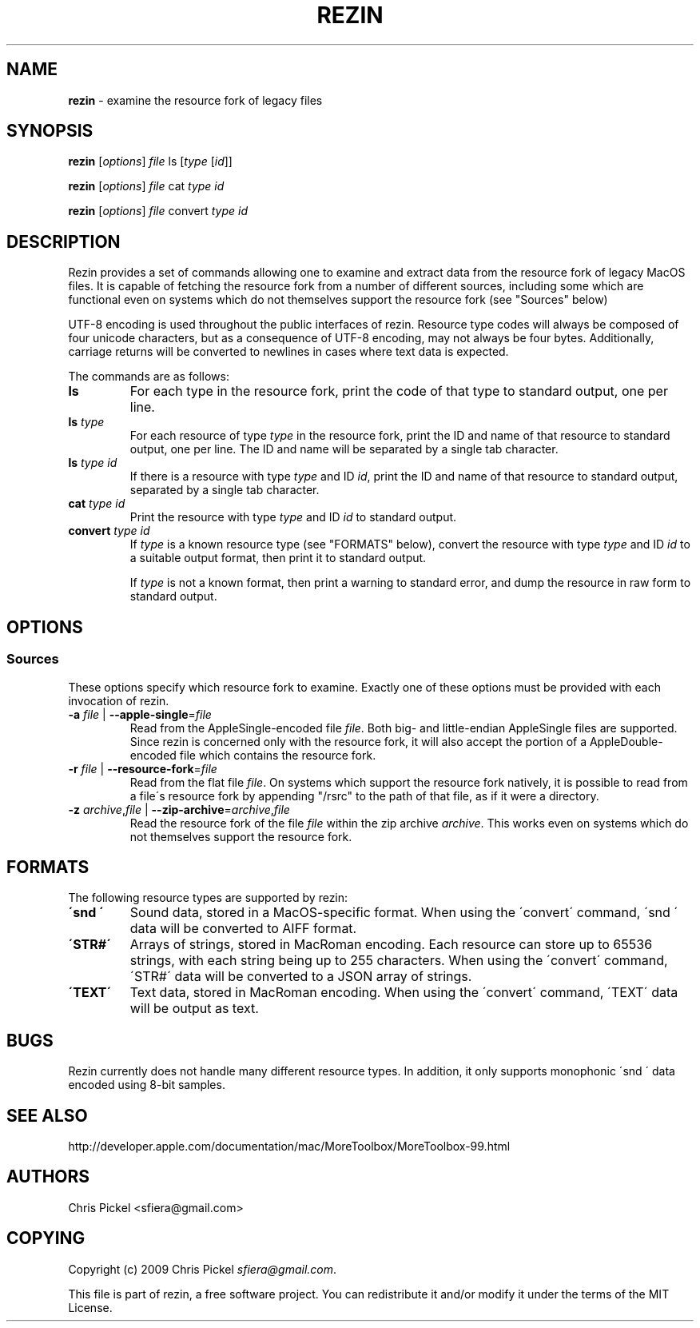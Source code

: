 .\" generated with Ronn/v0.7.3
.\" http://github.com/rtomayko/ronn/tree/0.7.3
.
.TH "REZIN" "1" "July 2010" "" ""
.
.SH "NAME"
\fBrezin\fR \- examine the resource fork of legacy files
.
.SH "SYNOPSIS"
\fBrezin\fR [\fIoptions\fR] \fIfile\fR ls [\fItype\fR [\fIid\fR]]
.
.P
\fBrezin\fR [\fIoptions\fR] \fIfile\fR cat \fItype\fR \fIid\fR
.
.P
\fBrezin\fR [\fIoptions\fR] \fIfile\fR convert \fItype\fR \fIid\fR
.
.SH "DESCRIPTION"
Rezin provides a set of commands allowing one to examine and extract data from the resource fork of legacy MacOS files\. It is capable of fetching the resource fork from a number of different sources, including some which are functional even on systems which do not themselves support the resource fork (see "Sources" below)
.
.P
UTF\-8 encoding is used throughout the public interfaces of rezin\. Resource type codes will always be composed of four unicode characters, but as a consequence of UTF\-8 encoding, may not always be four bytes\. Additionally, carriage returns will be converted to newlines in cases where text data is expected\.
.
.P
The commands are as follows:
.
.TP
\fBls\fR
For each type in the resource fork, print the code of that type to standard output, one per line\.
.
.TP
\fBls\fR \fItype\fR
For each resource of type \fItype\fR in the resource fork, print the ID and name of that resource to standard output, one per line\. The ID and name will be separated by a single tab character\.
.
.TP
\fBls\fR \fItype\fR \fIid\fR
If there is a resource with type \fItype\fR and ID \fIid\fR, print the ID and name of that resource to standard output, separated by a single tab character\.
.
.TP
\fBcat\fR \fItype\fR \fIid\fR
Print the resource with type \fItype\fR and ID \fIid\fR to standard output\.
.
.TP
\fBconvert\fR \fItype\fR \fIid\fR
If \fItype\fR is a known resource type (see "FORMATS" below), convert the resource with type \fItype\fR and ID \fIid\fR to a suitable output format, then print it to standard output\.
.
.IP
If \fItype\fR is not a known format, then print a warning to standard error, and dump the resource in raw form to standard output\.
.
.SH "OPTIONS"
.
.SS "Sources"
These options specify which resource fork to examine\. Exactly one of these options must be provided with each invocation of rezin\.
.
.TP
\fB\-a\fR \fIfile\fR | \fB\-\-apple\-single\fR=\fIfile\fR
Read from the AppleSingle\-encoded file \fIfile\fR\. Both big\- and little\-endian AppleSingle files are supported\. Since rezin is concerned only with the resource fork, it will also accept the portion of a AppleDouble\-encoded file which contains the resource fork\.
.
.TP
\fB\-r\fR \fIfile\fR | \fB\-\-resource\-fork\fR=\fIfile\fR
Read from the flat file \fIfile\fR\. On systems which support the resource fork natively, it is possible to read from a file\'s resource fork by appending "/rsrc" to the path of that file, as if it were a directory\.
.
.TP
\fB\-z\fR \fIarchive\fR,\fIfile\fR | \fB\-\-zip\-archive\fR=\fIarchive\fR,\fIfile\fR
Read the resource fork of the file \fIfile\fR within the zip archive \fIarchive\fR\. This works even on systems which do not themselves support the resource fork\.
.
.SH "FORMATS"
The following resource types are supported by rezin:
.
.TP
\fB\'snd \'\fR
Sound data, stored in a MacOS\-specific format\. When using the \'convert\' command, \'snd \' data will be converted to AIFF format\.
.
.TP
\fB\'STR#\'\fR
Arrays of strings, stored in MacRoman encoding\. Each resource can store up to 65536 strings, with each string being up to 255 characters\. When using the \'convert\' command, \'STR#\' data will be converted to a JSON array of strings\.
.
.TP
\fB\'TEXT\'\fR
Text data, stored in MacRoman encoding\. When using the \'convert\' command, \'TEXT\' data will be output as text\.
.
.SH "BUGS"
Rezin currently does not handle many different resource types\. In addition, it only supports monophonic \'snd \' data encoded using 8\-bit samples\.
.
.SH "SEE ALSO"
http://developer\.apple\.com/documentation/mac/MoreToolbox/MoreToolbox\-99\.html
.
.SH "AUTHORS"
Chris Pickel <sfiera@gmail\.com>
.
.SH "COPYING"
Copyright (c) 2009 Chris Pickel \fIsfiera@gmail\.com\fR\.
.
.P
This file is part of rezin, a free software project\. You can redistribute it and/or modify it under the terms of the MIT License\.
